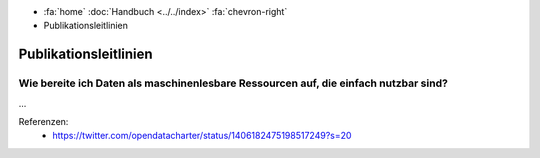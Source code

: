 .. container:: custom-breadcrumbs

   - :fa:`home` :doc:`Handbuch <../../index>` :fa:`chevron-right`
   - Publikationsleitlinien

**********************
Publikationsleitlinien
**********************

Wie bereite ich Daten als maschinenlesbare Ressourcen auf, die einfach nutzbar sind?
====================================================================================

...

Referenzen:
   - https://twitter.com/opendatacharter/status/1406182475198517249?s=20
